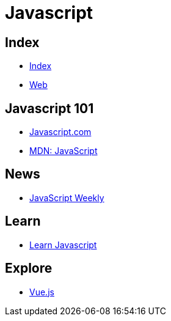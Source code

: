 = Javascript

== Index

- link:../index.adoc[Index]
- link:index.adoc[Web]

== Javascript 101

- link:https://www.javascript.com/[Javascript.com]
- link:https://developer.mozilla.org/en-US/docs/Web/JavaScript[MDN: JavaScript]

== News

- link:http://javascriptweekly.com/issues[JavaScript Weekly]

== Learn

- link:https://developer.mozilla.org/en-US/docs/Learn/JavaScript[Learn Javascript]

== Explore

- link:https://vuejs.org/[Vue.js]

